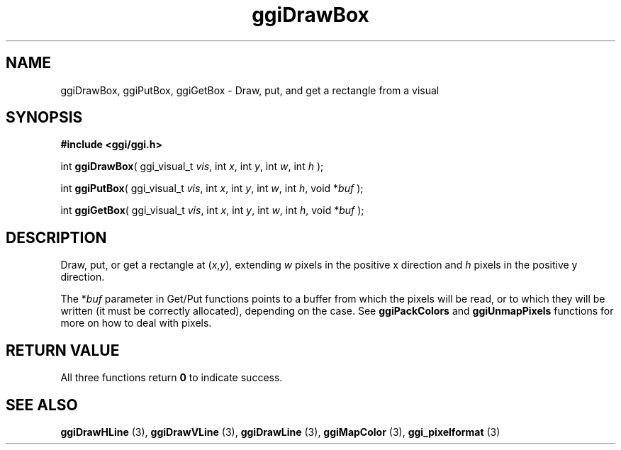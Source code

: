 .TH "ggiDrawBox" 3 GGI
.SH NAME
ggiDrawBox, ggiPutBox, ggiGetBox \- Draw, put, and get a rectangle from a visual
.SH SYNOPSIS
\fB#include <ggi/ggi.h>\fR

int \fBggiDrawBox\fR( ggi_visual_t \fIvis\fR,  int \fIx\fR,  int \fIy\fR,  int \fIw\fR,  int \fIh\fR );

int \fBggiPutBox\fR( ggi_visual_t \fIvis\fR,  int \fIx\fR,  int \fIy\fR,  int \fIw\fR,  int \fIh\fR,  void *\fIbuf\fR );

int \fBggiGetBox\fR( ggi_visual_t \fIvis\fR,  int \fIx\fR,  int \fIy\fR,  int \fIw\fR,  int \fIh\fR,  void *\fIbuf\fR );
.SH DESCRIPTION
Draw, put, or get a rectangle at (\fIx\fR,\fIy\fR), extending \fIw\fR pixels in the positive x direction and \fIh\fR pixels in the positive y direction.

The *\fIbuf\fR parameter in Get/Put functions points to a buffer from which the pixels will be read, or to which they will be written (it must be correctly allocated), depending on the case. See \fBggiPackColors\fR and \fBggiUnmapPixels\fR functions for more on how to deal with pixels.
.SH RETURN VALUE
All three functions return \fB0\fR to indicate success.
.SH SEE ALSO
\fBggiDrawHLine\fR (3), \fBggiDrawVLine\fR (3), \fBggiDrawLine\fR (3), \fBggiMapColor\fR (3), \fBggi_pixelformat\fR (3)  
